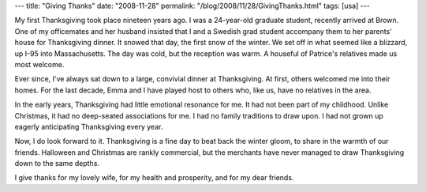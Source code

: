 ---
title: "Giving Thanks"
date: "2008-11-28"
permalink: "/blog/2008/11/28/GivingThanks.html"
tags: [usa]
---



.. image:: https://farm3.static.flickr.com/2091/2058559071_5268d18e08_m.jpg
    :alt: let the pilgrims and indians live together in peace and harmony
    :target: http://www.flickr.com/photos/romeoromeo/2058559071/
    :class: right-float

My first Thanksgiving took place nineteen years ago.
I was a 24-year-old graduate student,
recently arrived at Brown.
One of my officemates and her husband insisted
that I and a Swedish grad student
accompany them to her parents' house for Thanksgiving dinner.
It snowed that day, the first snow of the winter.
We set off in what seemed like a blizzard,
up I-95 into Massachusetts.
The day was cold, but the reception was warm.
A houseful of Patrice's relatives made us most welcome.

Ever since, I've always sat down to
a large, convivial dinner at Thanksgiving.
At first, others welcomed me into their homes.
For the last decade, Emma and I have played host
to others who, like us, have no relatives in the area.

In the early years, Thanksgiving had little emotional resonance for me.
It had not been part of my childhood.
Unlike Christmas, it had no deep-seated associations for me.
I had no family traditions to draw upon.
I had not grown up eagerly anticipating Thanksgiving every year.

Now, I do look forward to it.
Thanksgiving is a fine day to beat back the winter gloom,
to share in the warmth of our friends.
Halloween and Christmas are rankly commercial,
but the merchants have never managed to draw Thanksgiving
down to the same depths.

I give thanks for my lovely wife,
for my health and prosperity,
and for my dear friends.

.. _permalink:
    /blog/2008/11/28/GivingThanks.html

